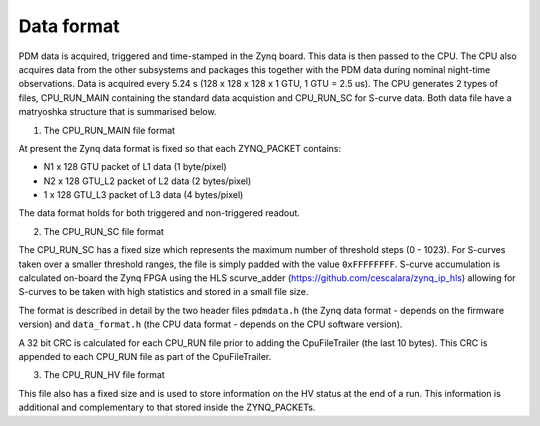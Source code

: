 Data format
===========

PDM data is acquired, triggered and time-stamped in the Zynq board. This data is then passed to the CPU. The CPU also acquires data from the other subsystems and packages this together with the PDM data during nominal night-time observations. Data is acquired every 5.24 s (128 x 128 x 128 x 1 GTU, 1 GTU = 2.5 us). The CPU generates 2 types of files, CPU_RUN_MAIN containing the standard data acquistion and CPU_RUN_SC for S-curve data. Both data file have a matryoshka structure that is summarised below.

1. The CPU_RUN_MAIN file format
   
.. image:: /images/cpu_format.png

At present the Zynq data format is fixed so that each ZYNQ_PACKET contains:

* N1 x 128 GTU packet of L1 data (1 byte/pixel)
* N2 x 128 GTU_L2 packet of L2 data (2 bytes/pixel) 
* 1 x 128 GTU_L3 packet of L3 data (4 bytes/pixel)

The data format holds for both triggered and non-triggered readout.

2. The CPU_RUN_SC file format

.. image:: /images/sc_data_format.png

The CPU_RUN_SC has a fixed size which represents the maximum number of threshold steps (0 - 1023). For S-curves taken over a smaller threshold ranges, the file is simply padded with the value ``0xFFFFFFFF``. S-curve accumulation is calculated on-board the Zynq FPGA using the HLS scurve_adder (https://github.com/cescalara/zynq_ip_hls) allowing for S-curves to be taken with high statistics and stored in a small file size. 

The format is described in detail by the two header files ``pdmdata.h`` (the Zynq data format - depends on the firmware version) and ``data_format.h`` (the CPU data format - depends on the CPU software version).

A 32 bit CRC is calculated for each CPU_RUN file prior to adding the CpuFileTrailer (the last 10 bytes). This CRC is appended to each CPU_RUN file as part of the CpuFileTrailer. 

3. The CPU_RUN_HV file format

This file also has a fixed size and is used to store information on the HV status at the end of a run. This information is additional and complementary to that stored inside the ZYNQ_PACKETs.
